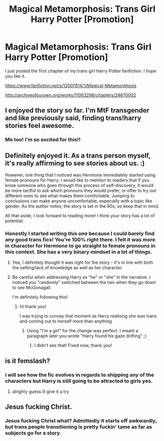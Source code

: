 #+TITLE: Magical Metamorphosis: Trans Girl Harry Potter [Promotion]

* Magical Metamorphosis: Trans Girl Harry Potter [Promotion]
:PROPERTIES:
:Author: DragonRider713
:Score: 7
:DateUnix: 1496032488.0
:DateShort: 2017-May-29
:FlairText: Promotion
:END:
I just posted the first chapter of my trans girl Harry Potter fanfiction. I hope you like it.

[[https://www.fanfiction.net/s/12507814/1/Magical-Metamorphosis]]

[[http://archiveofourown.org/works/11063298/chapters/24670002]]


** I enjoyed the story so far. I'm MtF transgender and like previously said, finding trans!harry stories feel awesome.
:PROPERTIES:
:Author: ChaoQueen
:Score: 6
:DateUnix: 1496037052.0
:DateShort: 2017-May-29
:END:

*** Me too! I'm so excited for this!!
:PROPERTIES:
:Author: JustAnotherCD9
:Score: 2
:DateUnix: 1496259728.0
:DateShort: 2017-Jun-01
:END:


** Definitely enjoyed it. As a trans person myself, it's really affirming to see stories about us. :)

However, one thing that I noticed was Hermione immediately started using female pronouns for Harry. I would like to mention to readers that if you know someone who goes through this process of self-discovery, it would be more tactful to ask which pronouns they would prefer, or offer to try out different ones to see what makes them comfortable. Jumping to conclusions can make anyone uncomfortable, especially with a topic like gender. As the author notes, the story is set in the 90s, so keep that in mind.

All that aside, I look forward to reading more! I think your story has a lot of potential.
:PROPERTIES:
:Author: 26845698
:Score: 5
:DateUnix: 1496033913.0
:DateShort: 2017-May-29
:END:

*** Honestly I started writing this one because I could barely find any good trans fics! You're 100% right there. I felt it was more in character for Hermione to go straight to female pronouns in this context. She has a very binary mindset in a lot of things.
:PROPERTIES:
:Author: DragonRider713
:Score: 4
:DateUnix: 1496034267.0
:DateShort: 2017-May-29
:END:

**** Yea, I definitely thought it was right for the story - it's in line with both the setting/lack of knowledge as well as her character.
:PROPERTIES:
:Author: 26845698
:Score: 3
:DateUnix: 1496034625.0
:DateShort: 2017-May-29
:END:


**** Be careful when addressing Harry as "he" or "she" in the narrative. I noticed you "randomly" switched between the two when they go down to see McGonagall.

I'm definitely following this!
:PROPERTIES:
:Author: PoliteFrenchCanadian
:Score: 2
:DateUnix: 1496036942.0
:DateShort: 2017-May-29
:END:

***** Hi thank you!

I was trying to convey that moment as Harry realising she was trans and coming out to herself more than anything
:PROPERTIES:
:Author: DragonRider713
:Score: 2
:DateUnix: 1496037946.0
:DateShort: 2017-May-29
:END:

****** Using "I'm a girl" for the change was perfect. I meant a paragraph later you wrote "Harry found /his/ gaze drifting" ;)
:PROPERTIES:
:Author: PoliteFrenchCanadian
:Score: 2
:DateUnix: 1496038164.0
:DateShort: 2017-May-29
:END:

******* I didn't see that! Fixed now, thank you!
:PROPERTIES:
:Author: DragonRider713
:Score: 1
:DateUnix: 1496038499.0
:DateShort: 2017-May-29
:END:


** is it femslash?
:PROPERTIES:
:Score: 1
:DateUnix: 1496034008.0
:DateShort: 2017-May-29
:END:

*** i will see how the fic evolves in regards to shipping any of the characters but Harry is still going to be attracted to girls yes.
:PROPERTIES:
:Author: DragonRider713
:Score: 3
:DateUnix: 1496034147.0
:DateShort: 2017-May-29
:END:

**** alrighty guess ill give it a try
:PROPERTIES:
:Score: 3
:DateUnix: 1496034261.0
:DateShort: 2017-May-29
:END:


** Jesus fucking Christ.
:PROPERTIES:
:Author: HarryPotterFanficPro
:Score: -1
:DateUnix: 1496216883.0
:DateShort: 2017-May-31
:END:

*** Jesus fucking Christ what? Admittedly it starts off awkwardly, but trans people transitioning is pretty fuckin' tame as far as subjects go for a story.
:PROPERTIES:
:Author: Gigadweeb
:Score: 4
:DateUnix: 1496223035.0
:DateShort: 2017-May-31
:END:
